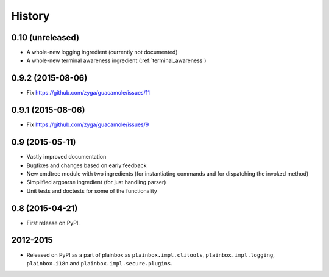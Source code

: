 .. :changelog:


History
=======

0.10 (unreleased)
-----------------

* A whole-new logging ingredient (currently not documented)
* A whole-new terminal awareness ingredient (:ref:`terminal_awareness`)

0.9.2 (2015-08-06)
------------------

* Fix https://github.com/zyga/guacamole/issues/11

0.9.1 (2015-08-06)
------------------

* Fix https://github.com/zyga/guacamole/issues/9

0.9 (2015-05-11)
----------------

* Vastly improved documentation
* Bugfixes and changes based on early feedback
* New cmdtree module with two ingredients (for instantiating commands and for
  dispatching the invoked method)
* Simplified argparse ingredient (for just handling parser)
* Unit tests and doctests for some of the functionality

0.8 (2015-04-21)
----------------

* First release on PyPI.


2012-2015
---------

* Released on PyPI as a part of plainbox as ``plainbox.impl.clitools``,
  ``plainbox.impl.logging``, ``plainbox.i18n`` and
  ``plainbox.impl.secure.plugins``.
